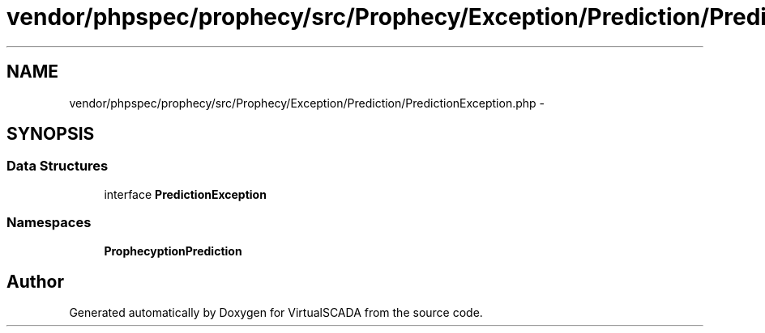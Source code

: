 .TH "vendor/phpspec/prophecy/src/Prophecy/Exception/Prediction/PredictionException.php" 3 "Tue Apr 14 2015" "Version 1.0" "VirtualSCADA" \" -*- nroff -*-
.ad l
.nh
.SH NAME
vendor/phpspec/prophecy/src/Prophecy/Exception/Prediction/PredictionException.php \- 
.SH SYNOPSIS
.br
.PP
.SS "Data Structures"

.in +1c
.ti -1c
.RI "interface \fBPredictionException\fP"
.br
.in -1c
.SS "Namespaces"

.in +1c
.ti -1c
.RI " \fBProphecy\\Exception\\Prediction\fP"
.br
.in -1c
.SH "Author"
.PP 
Generated automatically by Doxygen for VirtualSCADA from the source code\&.
